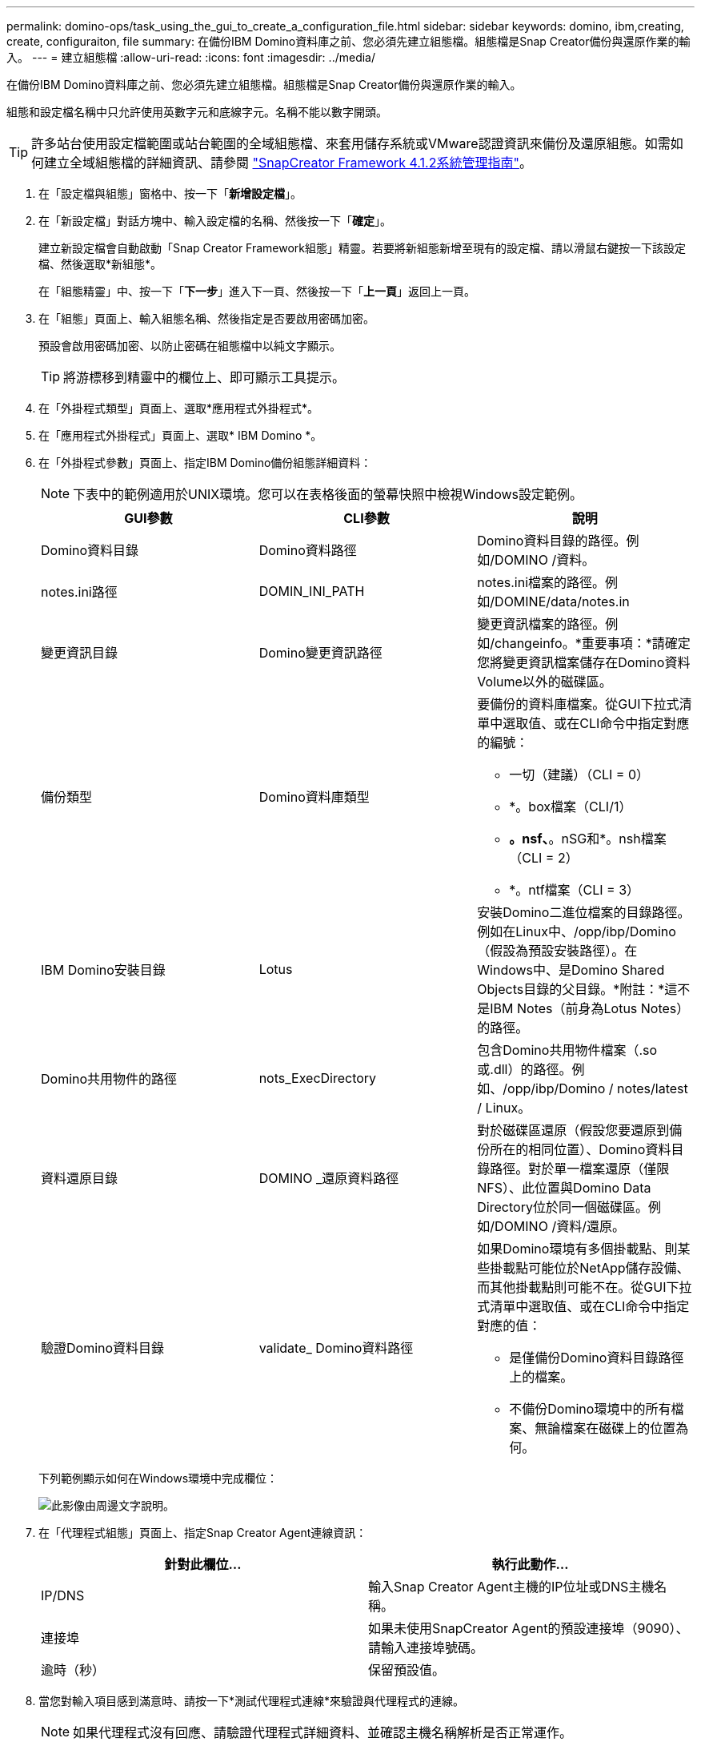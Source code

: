 ---
permalink: domino-ops/task_using_the_gui_to_create_a_configuration_file.html 
sidebar: sidebar 
keywords: domino, ibm,creating, create, configuraiton, file 
summary: 在備份IBM Domino資料庫之前、您必須先建立組態檔。組態檔是Snap Creator備份與還原作業的輸入。 
---
= 建立組態檔
:allow-uri-read: 
:icons: font
:imagesdir: ../media/


[role="lead"]
在備份IBM Domino資料庫之前、您必須先建立組態檔。組態檔是Snap Creator備份與還原作業的輸入。

組態和設定檔名稱中只允許使用英數字元和底線字元。名稱不能以數字開頭。


TIP: 許多站台使用設定檔範圍或站台範圍的全域組態檔、來套用儲存系統或VMware認證資訊來備份及還原組態。如需如何建立全域組態檔的詳細資訊、請參閱 https://library.netapp.com/ecm/ecm_download_file/ECMP12395422["SnapCreator Framework 4.1.2系統管理指南"]。

. 在「設定檔與組態」窗格中、按一下「*新增設定檔*」。
. 在「新設定檔」對話方塊中、輸入設定檔的名稱、然後按一下「*確定*」。
+
建立新設定檔會自動啟動「Snap Creator Framework組態」精靈。若要將新組態新增至現有的設定檔、請以滑鼠右鍵按一下該設定檔、然後選取*新組態*。

+
在「組態精靈」中、按一下「*下一步*」進入下一頁、然後按一下「*上一頁*」返回上一頁。

. 在「組態」頁面上、輸入組態名稱、然後指定是否要啟用密碼加密。
+
預設會啟用密碼加密、以防止密碼在組態檔中以純文字顯示。

+

TIP: 將游標移到精靈中的欄位上、即可顯示工具提示。

. 在「外掛程式類型」頁面上、選取*應用程式外掛程式*。
. 在「應用程式外掛程式」頁面上、選取* IBM Domino *。
. 在「外掛程式參數」頁面上、指定IBM Domino備份組態詳細資料：
+

NOTE: 下表中的範例適用於UNIX環境。您可以在表格後面的螢幕快照中檢視Windows設定範例。

+
|===
| GUI參數 | CLI參數 | 說明 


 a| 
Domino資料目錄
 a| 
Domino資料路徑
 a| 
Domino資料目錄的路徑。例如/DOMINO /資料。



 a| 
notes.ini路徑
 a| 
DOMIN_INI_PATH
 a| 
notes.ini檔案的路徑。例如/DOMINE/data/notes.in



 a| 
變更資訊目錄
 a| 
Domino變更資訊路徑
 a| 
變更資訊檔案的路徑。例如/changeinfo。*重要事項：*請確定您將變更資訊檔案儲存在Domino資料Volume以外的磁碟區。



 a| 
備份類型
 a| 
Domino資料庫類型
 a| 
要備份的資料庫檔案。從GUI下拉式清單中選取值、或在CLI命令中指定對應的編號：

** 一切（建議）（CLI = 0）
** *。box檔案（CLI/1）
** *。nsf、*。nSG和*。nsh檔案（CLI = 2）
** *。ntf檔案（CLI = 3）




 a| 
IBM Domino安裝目錄
 a| 
Lotus
 a| 
安裝Domino二進位檔案的目錄路徑。例如在Linux中、/opp/ibp/Domino（假設為預設安裝路徑）。在Windows中、是Domino Shared Objects目錄的父目錄。*附註：*這不是IBM Notes（前身為Lotus Notes）的路徑。



 a| 
Domino共用物件的路徑
 a| 
nots_ExecDirectory
 a| 
包含Domino共用物件檔案（.so或.dll）的路徑。例如、/opp/ibp/Domino / notes/latest / Linux。



 a| 
資料還原目錄
 a| 
DOMINO _還原資料路徑
 a| 
對於磁碟區還原（假設您要還原到備份所在的相同位置）、Domino資料目錄路徑。對於單一檔案還原（僅限NFS）、此位置與Domino Data Directory位於同一個磁碟區。例如/DOMINO /資料/還原。



 a| 
驗證Domino資料目錄
 a| 
validate_ Domino資料路徑
 a| 
如果Domino環境有多個掛載點、則某些掛載點可能位於NetApp儲存設備、而其他掛載點則可能不在。從GUI下拉式清單中選取值、或在CLI命令中指定對應的值：

** 是僅備份Domino資料目錄路徑上的檔案。
** 不備份Domino環境中的所有檔案、無論檔案在磁碟上的位置為何。


|===
+
下列範例顯示如何在Windows環境中完成欄位：

+
image::../media/scfs_domino_param_filled_in_windows.gif[此影像由周邊文字說明。]

. 在「代理程式組態」頁面上、指定Snap Creator Agent連線資訊：
+
|===
| 針對此欄位... | 執行此動作... 


 a| 
IP/DNS
 a| 
輸入Snap Creator Agent主機的IP位址或DNS主機名稱。



 a| 
連接埠
 a| 
如果未使用SnapCreator Agent的預設連接埠（9090）、請輸入連接埠號碼。



 a| 
逾時（秒）
 a| 
保留預設值。

|===
. 當您對輸入項目感到滿意時、請按一下*測試代理程式連線*來驗證與代理程式的連線。
+

NOTE: 如果代理程式沒有回應、請驗證代理程式詳細資料、並確認主機名稱解析是否正常運作。

. 在「Storage Connection settings（儲存連線設定）」頁面上、指定主要儲存系統上儲存虛擬機器（SVM、先前稱為Vserver）的連線資訊：
+
|===
| 針對此欄位... | 執行此動作... 


 a| 
傳輸
 a| 
選取與SVM進行通訊的傳輸傳輸傳輸傳輸傳輸協定：HTTP或HTTPS。



 a| 
控制器/ Vserver連接埠
 a| 
如果您未使用SVM的預設連接埠（HTTP為80、HTTPS為443）、請輸入連接埠號碼。

|===
+
*附註：*如需瞭解如何使用OnCommand 此功能的資訊、請參閱 https://library.netapp.com/ecm/ecm_download_file/ECMP12395422["SnapCreator Framework 4.1.2系統管理指南"]。

. 在「控制器/虛擬伺服器認證」頁面上、指定主要儲存系統上SVM的認證資料：
+
|===
| 針對此欄位... | 執行此動作... 


 a| 
控制器/Vserver IP或名稱
 a| 
輸入SVM主機的IP位址或DNS主機名稱。



 a| 
控制器/ Vserver使用者
 a| 
輸入SVM主機的使用者名稱。



 a| 
控制器/ Vserver密碼
 a| 
輸入SVM主機的密碼。

|===
+
*重要事項：*如果您打算將Snapshot複本複製到Snapmirror或SnapVault Sf目的地、您在此步驟中輸入的SVM名稱必須與您建立Snapmirror或SnapVault Sname關係時所使用的SVM名稱完全相符。如果您在建立關聯時指定完整網域名稱、則必須在此步驟中指定完整網域名稱、無論SnapCreator是否能以您提供的資訊找到SVM。案例很重要。

+
您可以使用SnapMirror show命令來檢查主儲存系統上SVM的名稱：SnapMirror show -destination-path destination_Svm:destination_volume、其中destination_Svm_name是目的地系統上SVM的名稱、destination_volume是該磁碟區。如需建立Snapmirror及SnapVault 相關性的詳細資訊、請參閱 xref:concept_snapmirror_and_snapvault_setup.adoc[SnapMirror與SnapVault SnapMirror設定]。

+
當您按一下*「下一步」*時、會顯示「控制器/虛擬伺服器磁碟區」視窗。

. 在「控制器/虛擬伺服器磁碟區」視窗中、從左窗格的可用磁碟區清單拖放到右窗格中要備份的磁碟區清單、然後按一下*「儲存*」、即可指定要備份的磁碟區。
+
指定的磁碟區會顯示在「控制器/虛擬伺服器認證」頁面上。

+

IMPORTANT: 如果您打算備份changeinfo目錄、則必須將包含該目錄的磁碟區設定為中繼資料磁碟區、如所述 xref:concept_use_meta_data_volumes_setting_to_back_up_the_changeinfo_directory.adoc[備份changeinfo目錄]。此選項可讓IBM Domino外掛程式建立changeinfo volume _after的Snapshot複本、以建立資料庫檔案的Snapshot複本。

. 在「控制器/虛擬伺服器認證」頁面上、如果您要指定要備份其他主要儲存系統的SVM詳細資料和磁碟區、請按一下「*新增*」。
. 在Snapshot詳細資料頁面上、指定Snapshot組態資訊：
+
|===
| 針對此欄位... | 執行此動作... 


 a| 
Snapshot複製名稱
 a| 
輸入Snapshot複本的名稱。*秘訣：*如果您想在組態檔中重複使用Snapshot複製名稱、請按一下*允許重複Snapshot複製名稱*。



 a| 
Snapshot複製標籤
 a| 
輸入Snapshot複本的說明文字。



 a| 
原則類型
 a| 
按一下「*使用原則*」、然後選取您要用於此組態的內建備份原則。選取原則之後、按一下* Retention（保留）*儲存格、以指定您要保留的原則類型快照複本數量。*附註：*如需如何使用原則物件的相關資訊、請參閱 https://library.netapp.com/ecm/ecm_download_file/ECMP12395422["SnapCreator Framework 4.1.2系統管理指南"]。



 a| 
防止刪除Snapshot複本
 a| 
只有當您不想讓SnapCreator自動刪除超過要保留的複本數目的Snapshot複本時、才指定「是」。*附註：*指定「是」可能會導致您超過每個磁碟區所支援的Snapshot複本數量。



 a| 
原則保留期限
 a| 
指定保留Snapshot複本的天數、超過要保留的複本數。您可以輸入原則類型：期限、例如每日：15、來指定每個原則類型的保留期限。



 a| 
命名慣例
 a| 
保留預設值。

|===
+
下列範例中指定的組態會執行每日備份並保留四個Snapshot複本：

+
image::../media/scfw_domino_snapshot_details_pane.gif[此影像由周邊文字說明。]

. 如果您想要強制備份作業繼續進行、即使一個或多個資料庫處於不一致或毀損狀態、請在「Snapshot details d接續」頁面上、將*忽略應用程式錯誤*設為「Yes」（是）。
+
您應該忽略其餘欄位。

+

TIP: Domino環境可能包含數百或數千個資料庫。即使單一資料庫處於不一致或毀損狀態、備份也會失敗。啟用*忽略應用程式錯誤*可繼續備份。

. 在「Data Protection（資料保護）」頁面上、指定是否要執行選用的Snapshot複製複寫至次要儲存設備：
+
.. 按一下「* SnapMirror *」以鏡射Snapshot複本。
+
鏡射Snapshot複本的原則與主要Snapshot複本的原則相同。

.. 按一下「* SnapVault 」「*」「*」「建立Snapshot複本的歸
.. 指定歸檔Snapshot複本的原則。
.. 以下步驟提供相關指示<<STEP_81795CF9D6294AC891BC3D0CE4827CA3,13.>>。
.. 在* SnapVault 《等候時間*》中、輸入您希望Snap Creator等待SnapVault 完成此動作的分鐘數。
.. 您必須先設定SnapMirror和SnapVault 不相關的功能、才能將複寫作業複寫到二線儲存設備。如需詳細資訊、請參閱 xref:concept_snapmirror_and_snapvault_setup.adoc[SnapMirror與SnapVault SnapMirror設定]。


. 在「資料保護磁碟區」頁面上、按一下「*新增*」、然後選取主要儲存系統的SVM。
+
當您按一下*下一步*時、會顯示資料保護磁碟區選擇視窗。

. 在Data Protection Volume（資料保護磁碟區）選擇視窗中、從左窗格的可用磁碟區清單拖放到SnapVault 右窗格的SnapMirror和（或）地區的磁碟區清單中、指定要複寫的來源磁碟區、然後按一下「*儲存*」。
+
指定的磁碟區會顯示在「資料保護磁碟區」頁面上。

. 在「資料保護磁碟區」頁面上、如果您要指定要複寫另一個主要儲存系統的SVM詳細資料和磁碟區、請按一下「*新增*」。
. 在「資料保護關係」頁面上、指定Snapmirror鏡射和/或SnapVault 目的地系統上SVM的認證資料。
. 如果您偏好使用NetAppOnCommand Unified Manager API、而非Data ONTAP 使用Snapshot API來進行Snapshot複本和SnapMirror/SnapVault更新、請填寫DFM/OnCommand設定頁面上的欄位：
+
.. 如果您要接收Unified Manager警示、請按一下* Operations Manager主控台警示*、然後輸入Unified Manager虛擬機器所需的連線資訊。
.. 如果您使用NetApp管理主控台資料保護功能進行7-Mode SnapVault 的資訊複寫、請按一下* NetApp管理主控台資料保護功能*、然後輸入Unified Manager虛擬機器所需的連線資訊。


. 檢閱摘要、然後按一下「*完成*」。


SnapCreator會在「設定檔與組態」窗格中、列出指定設定檔下方的組態檔。您可以選取組態檔、然後按一下「組態內容」窗格中適當的索引標籤、來編輯組態。您可以按一下右鍵功能表中的*重新命名*來重新命名組態。您可以按一下右鍵功能表中的*刪除*來刪除組態。
